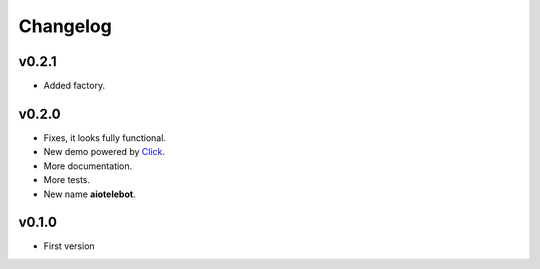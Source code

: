 Changelog
=========

.. _Click: http://click.pocoo.org/

v0.2.1
------

- Added factory.

v0.2.0
------

* Fixes, it looks fully functional.
* New demo powered by Click_.
* More documentation.
* More tests.
* New name **aiotelebot**.

v0.1.0
------

* First version